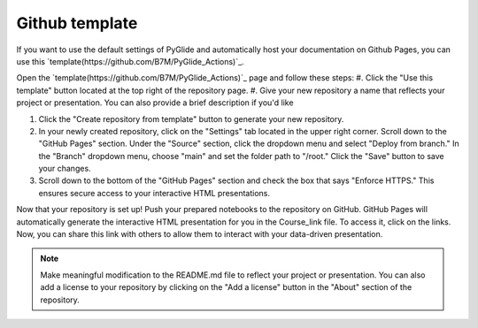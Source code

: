 Github template 
===============

If you want to use the default settings of PyGlide and automatically host your documentation on Github Pages, you can use this `template(https://github.com/B7M/PyGlide_Actions)`_.

Open the `template(https://github.com/B7M/PyGlide_Actions)`_ page and follow these steps:
#. Click the "Use this template" button located at the top right of the repository page.
#. Give your new repository a name that reflects your project or presentation. You can also provide a brief description if you'd like

#. Click the "Create repository from template" button to generate your new repository.

#. In your newly created repository, click on the "Settings" tab located in the upper right corner. Scroll down to the "GitHub Pages" section. Under the "Source" section, click the dropdown menu and select "Deploy from branch." In the "Branch" dropdown menu, choose "main" and set the folder path to "/root." Click the "Save" button to save your changes.

#. Scroll down to the bottom of the "GitHub Pages" section and check the box that says "Enforce HTTPS." This ensures secure access to your interactive HTML presentations.

Now that your repository is set up!
Push your prepared notebooks to the repository on GitHub. GitHub Pages will automatically generate the interactive HTML presentation for you in the Course_link file. To access it, click on the links. Now, you can share this link with others to allow them to interact with your data-driven presentation.

.. note::
    Make meaningful modification to the README.md file to reflect your project or presentation. You can also add a license to your repository by clicking on the "Add a license" button in the "About" section of the repository.